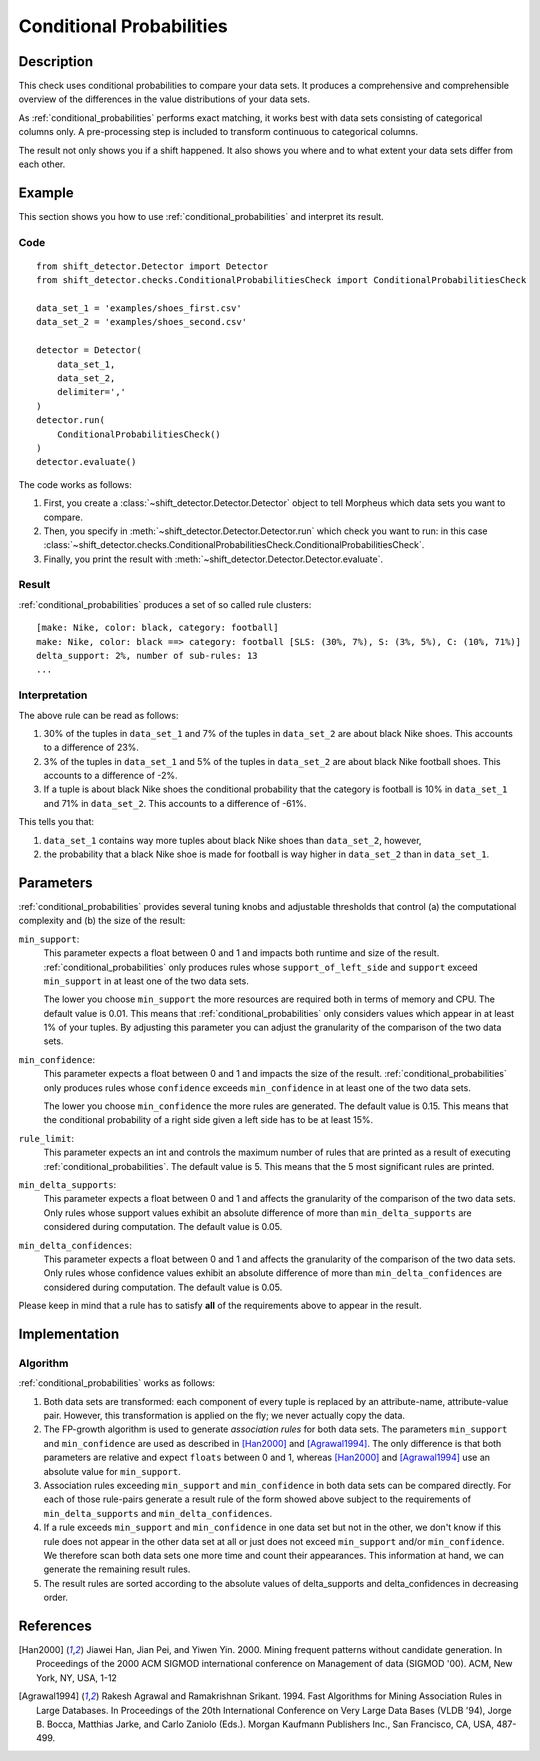 .. _conditional_probabilities:

Conditional Probabilities
=========================

Description
-----------

This check uses conditional probabilities to compare your data sets.
It produces a comprehensive and comprehensible overview of the
differences in the value distributions of your data sets.

As :ref:`conditional_probabilities` performs exact matching, it works best
with data sets consisting of categorical columns only. A pre-processing
step is included to transform continuous to categorical columns.

The result not only shows you if a shift happened. It also shows you where
and to what extent your data sets differ from each other.

Example
-------

This section shows you how to use :ref:`conditional_probabilities` and interpret
its result.

Code
++++

::

    from shift_detector.Detector import Detector
    from shift_detector.checks.ConditionalProbabilitiesCheck import ConditionalProbabilitiesCheck

    data_set_1 = 'examples/shoes_first.csv'
    data_set_2 = 'examples/shoes_second.csv'

    detector = Detector(
        data_set_1,
        data_set_2,
        delimiter=','
    )
    detector.run(
        ConditionalProbabilitiesCheck()
    )
    detector.evaluate()

The code works as follows:

1. First, you create a :class:`~shift_detector.Detector.Detector` object to tell Morpheus
   which data sets you want to compare.
2. Then, you specify in :meth:`~shift_detector.Detector.Detector.run`
   which check you want to run: in this case
   :class:`~shift_detector.checks.ConditionalProbabilitiesCheck.ConditionalProbabilitiesCheck`.
3. Finally, you print the result with :meth:`~shift_detector.Detector.Detector.evaluate`.

Result
++++++

:ref:`conditional_probabilities` produces a set of so called rule clusters::

    [make: Nike, color: black, category: football]
    make: Nike, color: black ==> category: football [SLS: (30%, 7%), S: (3%, 5%), C: (10%, 71%)]
    delta_support: 2%, number of sub-rules: 13
    ...

.. image:: ../images/conditional_probabilities.png

Interpretation
++++++++++++++

The above rule can be read as follows:

1. 30% of the tuples in ``data_set_1`` and 7% of the tuples in ``data_set_2``
   are about black Nike shoes. This accounts to a difference of 23%.
2. 3% of the tuples in ``data_set_1`` and 5% of the tuples in ``data_set_2``
   are about black Nike football shoes. This accounts to a difference of -2%.
3. If a tuple is about black Nike shoes the conditional probability that
   the category is football is 10% in ``data_set_1`` and 71% in ``data_set_2``.
   This accounts to a difference of -61%.

This tells you that:

1. ``data_set_1`` contains way more tuples about black Nike shoes than
   ``data_set_2``, however,
2. the probability that a black Nike shoe is made for football is way higher
   in ``data_set_2`` than in ``data_set_1``.

.. _conditional_probabilities_parameters:

Parameters
----------

:ref:`conditional_probabilities` provides several tuning knobs and adjustable
thresholds that control (a) the computational complexity and
(b) the size of the result:

``min_support``:
    This parameter expects a float between 0 and 1 and impacts both runtime
    and size of the result. :ref:`conditional_probabilities` only produces
    rules whose ``support_of_left_side`` and ``support`` exceed ``min_support``
    in at least one of the two data sets.

    The lower you choose ``min_support`` the more resources are required
    both in terms of memory and CPU.
    The default value is 0.01. This means that :ref:`conditional_probabilities`
    only considers values which appear in at least 1% of your tuples.
    By adjusting this parameter you can adjust the granularity of the comparison
    of the two data sets.

``min_confidence``:
    This parameter expects a float between 0 and 1 and impacts the size of the
    result. :ref:`conditional_probabilities` only produces rules whose
    ``confidence`` exceeds ``min_confidence`` in at least one of the two data sets.

    The lower you choose ``min_confidence`` the more rules are generated.
    The default value is 0.15. This means that the conditional probability
    of a right side given a left side has to be at least 15%.

``rule_limit``:
	This parameter expects an int and controls the maximum number of rules that are
	printed as a result of executing :ref:`conditional_probabilities`.
	The default value is 5. This means that the 5 most significant rules are printed.

``min_delta_supports``:
	This parameter expects a float between 0 and 1 and affects the granularity of the
	comparison of the two data sets. Only rules whose support values exhibit an absolute
	difference of more than ``min_delta_supports`` are considered during computation.
	The default value is 0.05.

``min_delta_confidences``:
	This parameter expects a float between 0 and 1 and affects the granularity of the
	comparison of the two data sets. Only rules whose confidence values exhibit an absolute
	difference of more than ``min_delta_confidences`` are considered during computation.
	The default value is 0.05.

Please keep in mind that a rule has to satisfy **all** of the requirements above
to appear in the result.

Implementation
--------------

Algorithm
+++++++++

:ref:`conditional_probabilities` works as follows:

1. Both data sets are transformed: each component of every tuple is replaced
   by an attribute-name, attribute-value pair. However, this transformation is
   applied on the fly; we never actually copy the data.
2. The FP-growth algorithm is used to generate *association rules* for both
   data sets. The parameters ``min_support`` and
   ``min_confidence`` are used as described in [Han2000]_ and
   [Agrawal1994]_. The only difference is that both parameters are relative and
   expect ``floats`` between 0 and 1, whereas [Han2000]_ and [Agrawal1994]_
   use an absolute value for ``min_support``.
3. Association rules exceeding ``min_support`` and ``min_confidence`` in both
   data sets can be compared directly. For each of those rule-pairs generate a
   result rule of the form showed above subject to the requirements of
   ``min_delta_supports`` and ``min_delta_confidences``.
4. If a rule exceeds ``min_support`` and ``min_confidence`` in
   one data set but not in the other, we don't know if this rule does not appear in
   the other data set at all or just does not exceed ``min_support`` and/or
   ``min_confidence``. We therefore scan both data sets one
   more time and count their appearances. This information at hand, we can
   generate the remaining result rules.
5. The result rules are sorted according to the absolute values of delta_supports
   and delta_confidences in decreasing order.

References
----------

.. [Han2000] Jiawei Han, Jian Pei, and Yiwen Yin. 2000. Mining frequent patterns
   without candidate generation. In Proceedings of the 2000 ACM SIGMOD international
   conference on Management of data (SIGMOD '00). ACM, New York, NY, USA, 1-12
.. [Agrawal1994] Rakesh Agrawal and Ramakrishnan Srikant. 1994. Fast Algorithms for
   Mining Association Rules in Large Databases. In Proceedings of the 20th
   International Conference on Very Large Data Bases (VLDB '94), Jorge B. Bocca,
   Matthias Jarke, and Carlo Zaniolo (Eds.). Morgan Kaufmann Publishers Inc., San
   Francisco, CA, USA, 487-499.